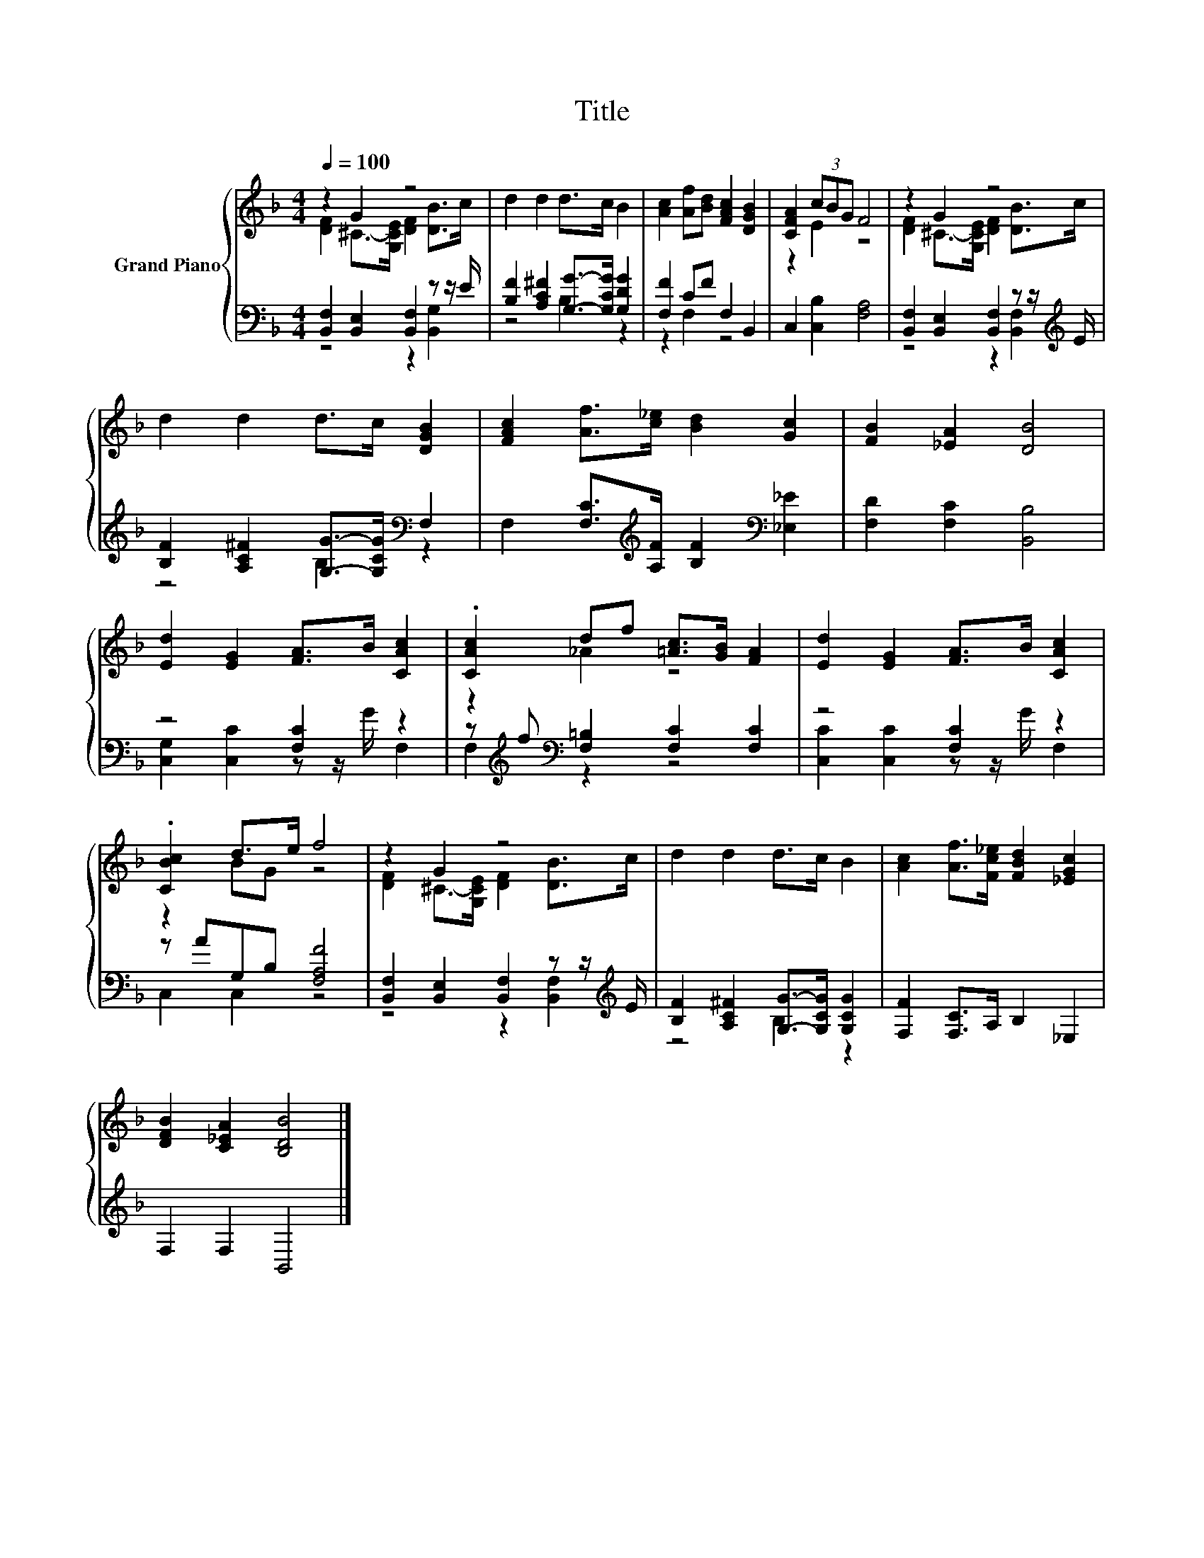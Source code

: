 X:1
T:Title
%%score { ( 1 2 ) | ( 3 4 ) }
L:1/8
Q:1/4=100
M:4/4
K:F
V:1 treble nm="Grand Piano"
V:2 treble 
V:3 bass 
V:4 bass 
V:1
 z2 G2 z4 | d2 d2 d>c B2 | [Ac]2 [Af][Bd] [FAc]2 [DGB]2 | [CFA]2 (3cBG F4 | z2 G2 z4 | %5
 d2 d2 d>c [DGB]2 | [FAc]2 [Af]>[c_e] [Bd]2 [Gc]2 | [FB]2 [_EA]2 [DB]4 | %8
 [Ed]2 [EG]2 [FA]>B [CAc]2 | .[CAc]2 df [=Ac]>[GB] [FA]2 | [Ed]2 [EG]2 [FA]>B [CAc]2 | %11
 .[CBc]2 d>e f4 | z2 G2 z4 | d2 d2 d>c B2 | [Ac]2 [Af]>[Fc_e] [FBd]2 [_EGc]2 | %15
 [DFB]2 [C_EA]2 [B,DB]4 |] %16
V:2
 [DF]2 ^C->[G,CE] [DF]2 [DB]>c | x8 | x8 | z2 E2 z4 | [DF]2 ^C->[G,CE] [DF]2 [DB]>c | x8 | x8 | %7
 x8 | x8 | z2 _A2 z4 | x8 | z2 BG z4 | [DF]2 ^C->[G,CE] [DF]2 [DB]>c | x8 | x8 | x8 |] %16
V:3
 [B,,F,]2 [B,,E,]2 [B,,F,]2 z z/ E/ | [B,F]2 [A,C^F]2 [G,G]->[G,CG] [G,DG]2 | [F,F]2 CF F,2 B,,2 | %3
 C,2 [C,B,]2 [F,A,]4 | [B,,F,]2 [B,,E,]2 [B,,F,]2 z z/[K:treble] E/ | %5
 [B,F]2 [A,C^F]2 [G,G]->[G,CG][K:bass] F,2 | F,2 [F,C]>[K:treble][A,F] [B,F]2[K:bass] [_E,_E]2 | %7
 [F,D]2 [F,C]2 [B,,B,]4 | z4 [F,C]2 z2 | z[K:treble] f[K:bass] [F,=B,]2 [F,C]2 [F,C]2 | %10
 z4 [F,C]2 z2 | z AG,B, [F,A,F]4 | [B,,F,]2 [B,,E,]2 [B,,F,]2 z z/[K:treble] E/ | %13
 [B,F]2 [A,C^F]2 [G,G]->[G,CG] [G,CG]2 | [F,F]2 [F,C]>A, B,2 _E,2 | F,2 F,2 B,,4 |] %16
V:4
 z4 z2 [B,,G,]2 | z4 B,2 z2 | z2 F,2 z4 | x8 | z4 z2 [B,,F,]2[K:treble] | z4 B,2[K:bass] z2 | %6
 x7/2[K:treble] x5/2[K:bass] x2 | x8 | [C,G,]2 [C,C]2 z z/ G/ F,2 | F,2[K:treble][K:bass] z2 z4 | %10
 [C,C]2 [C,C]2 z z/ G/ F,2 | C,2 C,2 z4 | z4 z2 [B,,F,]2[K:treble] | z4 B,2 z2 | x8 | x8 |] %16

